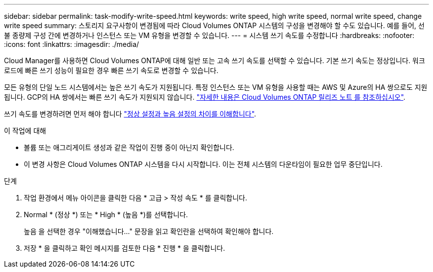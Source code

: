 ---
sidebar: sidebar 
permalink: task-modify-write-speed.html 
keywords: write speed, high write speed, normal write speed, change write speed 
summary: 스토리지 요구사항이 변경됨에 따라 Cloud Volumes ONTAP 시스템의 구성을 변경해야 할 수도 있습니다. 예를 들어, 선불 종량제 구성 간에 변경하거나 인스턴스 또는 VM 유형을 변경할 수 있습니다. 
---
= 시스템 쓰기 속도를 수정합니다
:hardbreaks:
:nofooter: 
:icons: font
:linkattrs: 
:imagesdir: ./media/


[role="lead"]
Cloud Manager를 사용하면 Cloud Volumes ONTAP에 대해 일반 또는 고속 쓰기 속도를 선택할 수 있습니다. 기본 쓰기 속도는 정상입니다. 워크로드에 빠른 쓰기 성능이 필요한 경우 빠른 쓰기 속도로 변경할 수 있습니다.

모든 유형의 단일 노드 시스템에서는 높은 쓰기 속도가 지원됩니다. 특정 인스턴스 또는 VM 유형을 사용할 때는 AWS 및 Azure의 HA 쌍으로도 지원됩니다. GCP의 HA 쌍에서는 빠른 쓰기 속도가 지원되지 않습니다. https://docs.netapp.com/us-en/cloud-volumes-ontap-relnotes/["자세한 내용은 Cloud Volumes ONTAP 릴리즈 노트 를 참조하십시오"^].

쓰기 속도를 변경하려면 먼저 해야 합니다 link:concept-write-speed.html["정상 설정과 높음 설정의 차이를 이해합니다"].

.이 작업에 대해
* 볼륨 또는 애그리게이트 생성과 같은 작업이 진행 중이 아닌지 확인합니다.
* 이 변경 사항은 Cloud Volumes ONTAP 시스템을 다시 시작합니다. 이는 전체 시스템의 다운타임이 필요한 업무 중단입니다.


.단계
. 작업 환경에서 메뉴 아이콘을 클릭한 다음 * 고급 > 작성 속도 * 를 클릭합니다.
. Normal * (정상 *) 또는 * High * (높음 *)를 선택합니다.
+
높음 을 선택한 경우 "이해했습니다..." 문장을 읽고 확인란을 선택하여 확인해야 합니다.

. 저장 * 을 클릭하고 확인 메시지를 검토한 다음 * 진행 * 을 클릭합니다.

